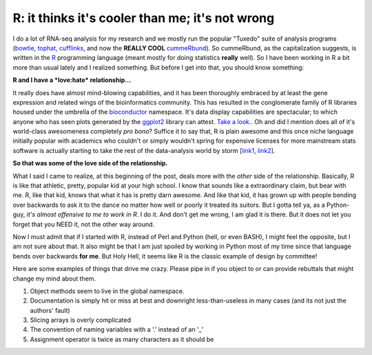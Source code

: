 R: it thinks it's cooler than me; it's not wrong
=================================================

I do a lot of RNA-seq analysis for my research and we mostly run the popular "Tuxedo" suite of analysis programs (`bowtie <http://bowtie-bio.sourceforge.net/bowtie2/index.shtml>`_, `tophat <http://tophat.cbcb.umd.edu/>`_, `cufflinks <http://cufflinks.cbcb.umd.edu/>`_, and now the **REALLY COOL** `cummeRbund <http://compbio.mit.edu/cummeRbund/manual_2_0.html>`_).
So cummeRbund, as the capitalization suggests, is written in the `R <http://www.r-project.org/>`_ programming language (meant mostly for doing statistics **really** well).  So I have been working in R a bit more than usual lately and I realized something. But before I get into that, you should know something: 


**R and I have a *love:hate* relationship...**


It really does have almost mind-blowing capabilities, and it has been thoroughly embraced by at least the gene expression and related wings of the bioinformatics community.
This has resulted in the conglomerate family of R libraries housed under the umbrella of the `bioconductor <http://www.bioconductor.org/>`_ namespace.
It's data display capabilities are spectacular; to which anyone who has seen plots generated by the `ggplot2 <http://ggplot2.org/>`_ library can attest. `Take a look. <http://goo.gl/1GBWV>`_.
Oh and did I mention does all of it's world-class awesomeness completely *pro bono*?
Suffice it to say that, R is plain awesome and this once niche language initially popular with academics who couldn't or simply wouldn't spring for expensive licenses for more mainstream stats software is actually starting to take the rest of the data-analysis world by storm [`link1 <http://java.sys-con.com/node/2288420>`_, `link2 <http://r4stats.com/articles/popularity/>`_].

**So that was some of the love side of the relationship.**


What I said I came to realize, at this beginning of the post, deals more with the *other* side of the relationship.
Basically, R is like that athletic, pretty, popular kid at your high school.
I know that sounds like a extraordinary claim, but bear with me.
R, like that kid, knows that what it has is pretty darn awesome.
And like that kid, it has grown up with people bending over backwards to ask it to the dance no matter how well or poorly it treated its suitors.
But I gotta tell ya, as a Python-guy, *it's almost offensive to me to work in R*.
I do it.
And don't get me wrong, I am glad it is there.
But it does not let you forget that you NEED it, not the other way around.

Now I must admit that if I started with R, instead of Perl and Python (hell, or even BASH), I might feel the opposite, but I am not sure about that.
It also might be that I am just spoiled by working in Python most of my time since that language bends over backwards **for me**.
But Holy Hell, it seems like R is the classic example of design by committee! 

Here are some examples of things that drive me crazy.  Please pipe in if you object to or can provide rebuttals that might change my mind about them.

1. Object methods seem to live in the global namespace.
2. Documentation is simply hit or miss at best and downright less-than-useless in many cases (and its not just the authors' fault)
3. Slicing arrays is overly complicated
4. The convention of naming variables with a '.' instead of an '_' 
5. Assignment operator is twice as many characters as it should be


.. author:: default
.. categories:: none
.. tags:: none
.. comments::
